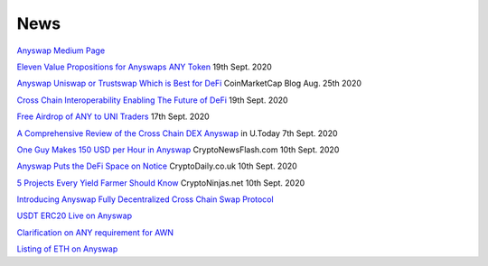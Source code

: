 .. |br| raw:: html

    <br>
    
News
^^^^

`Anyswap Medium Page`_


`Eleven Value Propositions for Anyswaps ANY Token`_ 19th Sept. 2020

`Anyswap Uniswap or Trustswap Which is Best for DeFi`_ CoinMarketCap Blog Aug. 25th 2020

`Cross Chain Interoperability Enabling The Future of DeFi`_ 19th Sept. 2020

`Free Airdrop of ANY to UNI Traders`_ 17th Sept. 2020

`A Comprehensive Review of the Cross Chain DEX Anyswap`_ in U.Today 7th Sept. 2020

`One Guy Makes 150 USD per Hour in Anyswap`_ CryptoNewsFlash.com 10th Sept. 2020

`Anyswap Puts the DeFi Space on Notice`_ CryptoDaily.co.uk 10th Sept. 2020

`5 Projects Every Yield Farmer Should Know`_ CryptoNinjas.net 10th Sept. 2020

`Introducing Anyswap Fully Decentralized Cross Chain Swap Protocol`_

`USDT ERC20 Live on Anyswap`_

`Clarification on ANY requirement for AWN`_

`Listing of ETH on Anyswap`_

.. _Anyswap Medium Page: https://medium.com/@anyswap

.. _Introducing Anyswap Fully Decentralized Cross Chain Swap Protocol: https://medium.com/@anyswap/introducing-anyswap-fully-decentralized-cross-chain-swap-protocol-82db1155b7a9
.. _USDT ERC20 Live on Anyswap: https://medium.com/@anyswap/listing-usdt-on-anyswap-aug-18th-f8478f19e572
.. _Clarification on ANY requirement for AWN: https://medium.com/@anyswap/clarifications-for-usage-of-any-in-awn-anyswap-working-node-and-liquidity-pool-earnings-5e9e54203803
.. _Listing of ETH on Anyswap: https://medium.com/@anyswap/listing-eth-on-anyswap-sept-1st-52aa8804ebe2
.. _A Comprehensive Review of the Cross Chain DEX Anyswap: https://u.today/press-releases/a-comprehensive-review-of-the-cross-chain-dex-anyswap
.. _One Guy Makes 150 USD per Hour in Anyswap: https://www.crypto-news-flash.com/a-guy-makes-150-in-anyswap-in-every-hour-here-is-how/

.. _Anyswap Puts the DeFi Space on Notice: https://cryptodaily.co.uk/2020/09/anyswap-puts-the-defi-space-on-notice-with-groundbreaking-tech-and-incentives

.. _5 Projects Every Yield Farmer Should Know: https://www.cryptoninjas.net/2020/09/10/5-projects-every-yield-farmer-should-know/

.. _Free Airdrop of ANY to UNI Traders: https://medium.com/@anyswap/listing-uni-on-anyswap-sept-18th-airdrop-to-uni-holders-767f92ede5c6

.. _Eleven Value Propositions for Anyswaps ANY Token: https://eng.ambcrypto.com/eleven-value-propositions-for-anyswaps-any-token/

.. _Cross Chain Interoperability Enabling The Future of DeFi: https://hackernoon.com/cross-chain-interoperability-enabling-the-future-of-defi-7et3wgr

.. _Anyswap Uniswap or Trustswap Which is Best for DeFi: https://blog.coinmarketcap.com/2020/08/25/anyswap-uniswap-or-trustswap-which-swap-protocol-is-best-for-defi-users/





